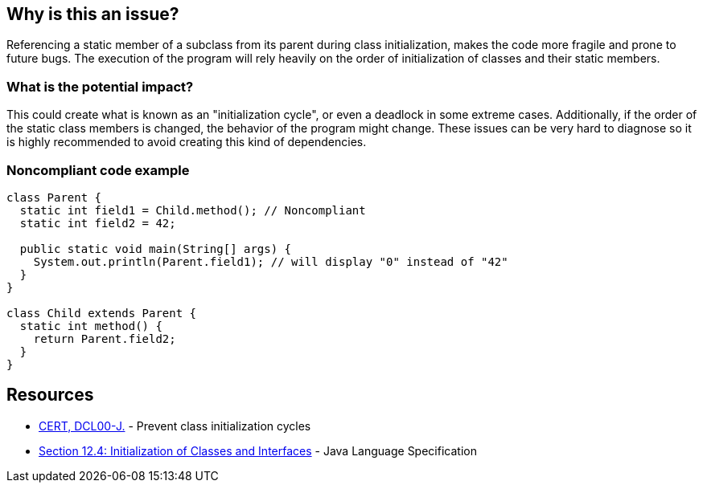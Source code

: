 == Why is this an issue?

Referencing a static member of a subclass from its parent during class initialization, makes the code more fragile and prone to future bugs.
The execution of the program will rely heavily on the order of initialization of classes and their static members.

=== What is the potential impact?

This could create what is known as an "initialization cycle", or even a deadlock in some extreme cases.
Additionally, if the order of the static class members is changed, the behavior of the program might change.
These issues can be very hard to diagnose so it is highly recommended to avoid creating this kind of dependencies.


=== Noncompliant code example

[source,java]
----
class Parent {
  static int field1 = Child.method(); // Noncompliant
  static int field2 = 42;

  public static void main(String[] args) {
    System.out.println(Parent.field1); // will display "0" instead of "42"
  }
}

class Child extends Parent {
  static int method() {
    return Parent.field2;
  }
}
----


== Resources

* https://www.securecoding.cert.org/confluence/display/java/DCL00-J.+Prevent+class+initialization+cycles[CERT, DCL00-J.] - Prevent class initialization cycles
* https://docs.oracle.com/javase/specs/jls/se17/html/jls-12.html#jls-12.4[Section 12.4: Initialization of Classes and Interfaces] - Java Language Specification

ifdef::env-github,rspecator-view[]

'''
== Implementation Specification
(visible only on this page)

=== Message

Remove this reference to "xxx".

== Comments And Links
(visible only on this page)

=== on 07 Jun 2023, 15:18:13 Leonardo Pilastri wrote:
The rule is very limited and is mentioning the parent-child class relationship, which is actually not the root cause.
Should be reworked.

endif::env-github,rspecator-view[]
